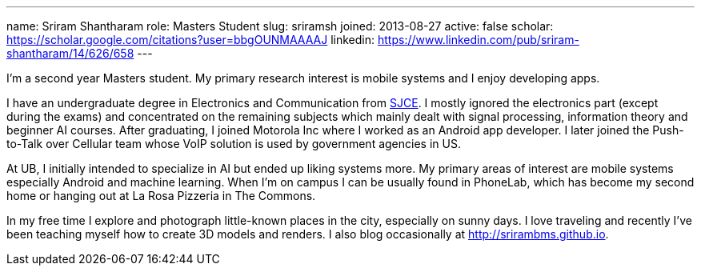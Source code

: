 ---
name: Sriram Shantharam
role: Masters Student
slug: sriramsh
joined: 2013-08-27
active: false
scholar: https://scholar.google.com/citations?user=bbgOUNMAAAAJ
linkedin: https://www.linkedin.com/pub/sriram-shantharam/14/626/658
---
[.lead]
I'm a second year Masters student. My primary research interest is mobile
systems and I enjoy developing apps.

I have an undergraduate degree in Electronics and Communication from
[.spelling_exception]#http://en.wikipedia.org/wiki/Sri_Jayachamarajendra_College_of_Engineering[SJCE].#
I mostly ignored the electronics part (except during the exams) and
concentrated on the remaining subjects which mainly dealt with signal
processing, information theory and beginner AI courses. After graduating, I
joined Motorola Inc where I worked as an Android app developer. I later
joined the Push-to-Talk over Cellular team whose VoIP solution is used by
government agencies in US.

At UB, I initially intended to specialize in AI but ended up liking systems
more. My primary areas of interest are mobile systems especially Android and machine learning. When I'm on campus I can be usually found in PhoneLab, which has become
my second home or hanging out at La Rosa Pizzeria in The Commons.

In my free time I explore and photograph little-known places in the city,
especially on sunny days. I love traveling and recently I've been teaching
myself how to create 3D models and renders. I also blog occasionally at
[.spelling_exception]#http://srirambms.github.io.#
